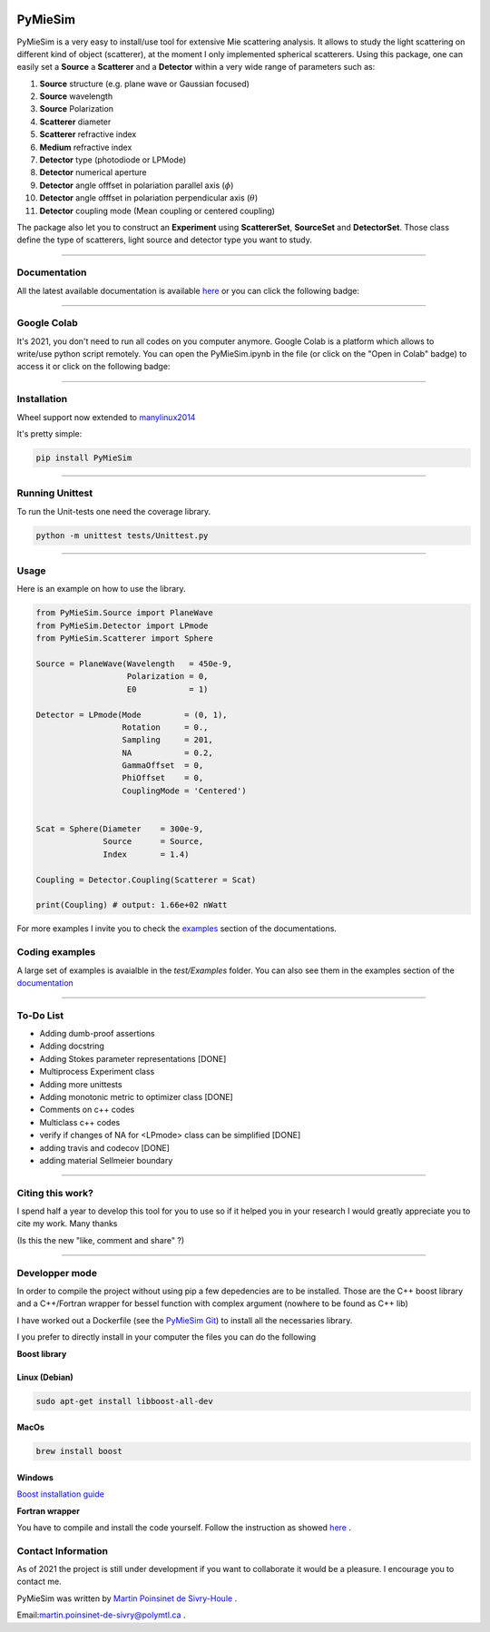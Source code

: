 
.. image:: ./docs/images/Logo.png



|codecov|
|travis|
|python|
|zenodo|
|colab|
|docs|

PyMieSim
========



PyMieSim is a very easy to install/use tool for extensive Mie scattering analysis. It allows to study the light scattering
on different kind of object (scatterer), at the moment I only implemented spherical scatterers.
Using this package, one can easily set a **Source** a **Scatterer** and a **Detector** within a very wide range of parameters such as:

1. **Source** structure (e.g. plane wave or Gaussian focused)
2. **Source** wavelength
3. **Source** Polarization
4. **Scatterer** diameter
5. **Scatterer** refractive index
6. **Medium** refractive index
7. **Detector** type (photodiode or LPMode)
8. **Detector** numerical aperture
9. **Detector** angle offfset in polariation parallel axis (:math:`\phi`)
10. **Detector** angle offfset in polariation perpendicular axis (:math:`\theta`)
11. **Detector** coupling mode (Mean coupling or centered coupling)



The package also let you to construct an **Experiment** using **ScattererSet**, **SourceSet** and **DetectorSet**.
Those class define the type of scatterers, light source and detector type you want to study.


----

Documentation
**************
All the latest available documentation is available `here <https://pymiesim.readthedocs.io/en/latest/>`_ or you can click the following badge:

|docs|

----

Google Colab
**************
It's 2021, you don't need to run all codes on you computer anymore. Google Colab is a platform which allows to write/use python script remotely.
You can open the PyMieSim.ipynb in the file (or click on the "Open in Colab" badge) to access it or click on the following badge:

|colab|

----


Installation
************
Wheel support now extended to `manylinux2014 <https://www.python.org/dev/peps/pep-0599/>`_

It's pretty simple:

.. code-block:: python

   pip install PyMieSim

----

Running Unittest
*****************
To run the Unit-tests one need the coverage library.

.. code-block:: python

   python -m unittest tests/Unittest.py

----

Usage
******
Here is an example on how to use the library.

.. code-block:: python

  from PyMieSim.Source import PlaneWave
  from PyMieSim.Detector import LPmode
  from PyMieSim.Scatterer import Sphere

  Source = PlaneWave(Wavelength   = 450e-9,
                     Polarization = 0,
                     E0           = 1)

  Detector = LPmode(Mode         = (0, 1),
                    Rotation     = 0.,
                    Sampling     = 201,
                    NA           = 0.2,
                    GammaOffset  = 0,
                    PhiOffset    = 0,
                    CouplingMode = 'Centered')


  Scat = Sphere(Diameter    = 300e-9,
                Source      = Source,
                Index       = 1.4)

  Coupling = Detector.Coupling(Scatterer = Scat)

  print(Coupling) # output: 1.66e+02 nWatt

For more examples I invite you to check the `examples <https://pymiesim.readthedocs.io/en/latest/Examples.html>`_
section of the documentations.


Coding examples
***************


A large set of examples is avaialble in the `test/Examples` folder. You can also see them in the examples section of the `documentation <https://pymiesim.readthedocs.io/en/latest/>`_

----

To-Do List
**********
- Adding dumb-proof assertions
- Adding docstring
- Adding Stokes parameter representations [DONE]
- Multiprocess Experiment class
- Adding more unittests
- Adding monotonic metric to optimizer class [DONE]
- Comments on c++ codes
- Multiclass c++ codes
- verify if changes of NA for <LPmode> class can be simplified [DONE]
- adding travis and codecov [DONE]
- adding material Sellmeier boundary



----

Citing this work?
******************
I spend half a year to develop this tool for you to use so if it helped you in your research I would greatly appreciate
you to cite my work. Many thanks
|zenodo|

(Is this the new "like, comment and share" ?)

----


Developper mode
****************
In order to compile the project without using pip a few depedencies are to be installed.
Those are the C++ boost library and a C++/Fortran wrapper for bessel function with complex argument (nowhere to be found as C++ lib)

I have worked out a Dockerfile (see the `PyMieSim Git <https://github.com/MartinPdeS/PyMieSim>`_) to install all the necessaries library.

I you prefer to directly install in your computer the files you can do the following

**Boost library**

Linux (Debian)
--------------

.. code-block:: python

   sudo apt-get install libboost-all-dev

MacOs
-----

.. code-block:: python

   brew install boost


Windows
-------
`Boost installation guide <https://www.boost.org/doc/libs/1_62_0/more/getting_started/windows.html>`_


**Fortran wrapper**

You have to compile and install the code yourself. Follow the instruction as showed `here <https://github.com/joeydumont/complex_bessel>`_ .


Contact Information
************************
As of 2021 the project is still under development if you want to collaborate it would be a pleasure. I encourage you to contact me.

PyMieSim was written by `Martin Poinsinet de Sivry-Houle <https://github.com/MartinPdS>`_  .

Email:`martin.poinsinet-de-sivry@polymtl.ca <mailto:martin.poinsinet-de-sivry@polymtl.ca?subject=PyMieSim>`_ .



.. |codecov| image:: https://codecov.io/gh/MartinPdeS/PyMieSim/branch/master/graph/badge.svg
   :target: https://codecov.io/gh/MartinPdeS/PyMieSim

.. |travis| image:: https://img.shields.io/travis/com/MartinPdeS/PyMieSim/master?label=Travis%20CI
   :target: https://travis-ci.com/github/numpy/numpy

.. |python| image:: https://img.shields.io/badge/Made%20with-Python-1f425f.svg
   :target: https://www.python.org/

.. |zenodo| image:: https://zenodo.org/badge/DOI/10.5281/zenodo.4556074.svg
   :target: https://doi.org/10.5281/zenodo.4556074

.. |colab| image:: https://colab.research.google.com/assets/colab-badge.svg
   :target: https://colab.research.google.com/drive/1FUi_hRUXxCVvkHBY10YE1yR-nTATcDei?usp=sharing

.. |docs| image:: https://readthedocs.org/projects/pymiesim/badge/?version=latest
   :target: https://pymiesim.readthedocs.io/en/latest/?badge=latest
